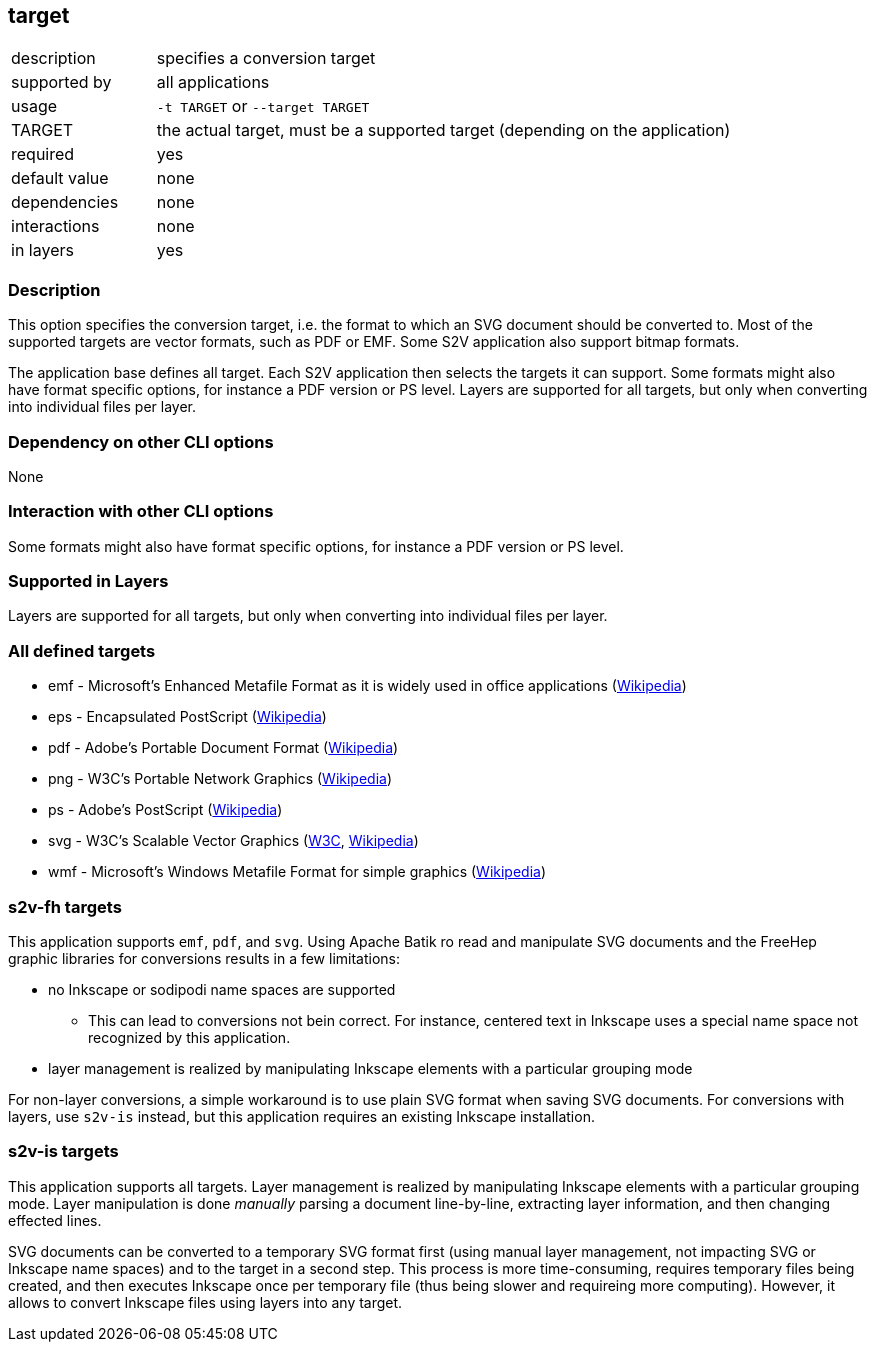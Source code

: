 == target

[role="table table-striped", frame=topbot, grid=rows, cols="2,8"]
|===

|description
|specifies a conversion target

|supported by
|all applications

|usage
|`-t TARGET` or `--target TARGET`

|TARGET
|the actual target, must be  a supported target (depending on the application)

|required
|yes

|default value
|none

|dependencies
|none

|interactions
|none

|in layers
|yes

|===


=== Description
This option specifies the conversion target, i.e. the format  to  which  an
SVG document should be converted to. Most  of  the  supported  targets  are
vector formats, such as PDF or  EMF.  Some  S2V  application  also  support
bitmap formats.

The application base defines all target. Each S2V application then  selects
the targets it can support. Some formats might also  have  format  specific
options, for instance a PDF version or PS level. Layers are  supported  for
all targets, but only when converting into individual files per layer.


=== Dependency on other CLI options
None


=== Interaction with other CLI options
Some formats might also have format specific options, for instance a PDF version or PS level.


=== Supported in Layers
Layers are supported for all targets, but only when converting into individual files per layer.


=== All defined targets
* emf - Microsoft's Enhanced Metafile Format as it is widely used in office applications (https://en.wikipedia.org/wiki/Windows_Metafile#Variants[Wikipedia])
* eps - Encapsulated PostScript (https://en.wikipedia.org/wiki/Encapsulated_PostScript[Wikipedia])
* pdf - Adobe's Portable Document Format (https://en.wikipedia.org/wiki/Portable_Document_Format[Wikipedia])
* png - W3C's Portable Network Graphics (https://en.wikipedia.org/wiki/Portable_Network_Graphics[Wikipedia])
* ps - Adobe's PostScript (https://en.wikipedia.org/wiki/PostScript[Wikipedia])
* svg - W3C's Scalable Vector Graphics (https://www.w3.org/Graphics/SVG/[W3C], https://en.wikipedia.org/wiki/Scalable_Vector_Graphics[Wikipedia])
* wmf - Microsoft's Windows Metafile Format for simple graphics (https://en.wikipedia.org/wiki/Windows_Metafile[Wikipedia])


=== s2v-fh targets
This application supports `emf`, `pdf`, and `svg`.
Using Apache Batik ro read and manipulate SVG documents and the FreeHep graphic libraries for conversions results in a few limitations:

* no Inkscape or sodipodi name spaces are supported
  ** This can lead to conversions not bein correct.
     For instance, centered text in Inkscape uses a special name space not recognized by this application.
* layer management is realized by manipulating Inkscape elements with a particular grouping mode

For non-layer conversions, a simple workaround is to use plain SVG format when saving SVG documents.
For conversions with layers, use `s2v-is` instead, but this application requires an existing Inkscape installation.


=== s2v-is targets
This application supports all targets.
Layer management is realized by manipulating Inkscape elements with a particular grouping mode.
Layer manipulation is done _manually_ parsing a document line-by-line, extracting layer information, and then changing effected lines.

SVG documents can be converted to a temporary SVG format first (using manual layer management, not impacting SVG or Inkscape name spaces) and to the target in a second step.
This process is more time-consuming, requires temporary files being created, and then executes Inkscape once per temporary file (thus being slower and requireing more computing).
However, it allows to convert Inkscape files using layers into any target.

